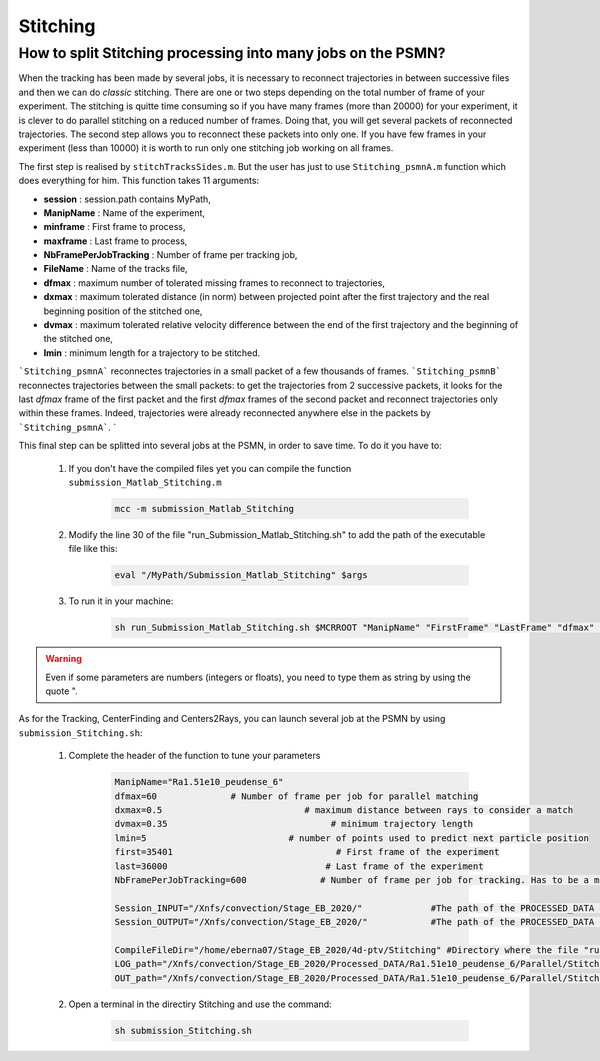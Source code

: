 .. _StitchingPSMN:

Stitching
==========

How to split Stitching processing into many jobs on the PSMN?
--------------------------------------------------------------

When the tracking has been made by several jobs, it is necessary to reconnect trajectories in between successive files and then we can do *classic* stitching. There are one or two steps depending on the total number of frame of your experiment. The stitching is quitte time consuming so if you have many frames (more than 20000) for your experiment, it is clever to do parallel stitching on a reduced number of frames. Doing that, you will get several packets of reconnected trajectories. The second step allows you to reconnect these packets into only one. If you have few frames in your experiment (less than 10000) it is worth to run only one stitching job working on all frames.

.. example::
    If you have 50000 frames per experiment and that the tracking was done on packets of 1000 frames, you can run 25 jobs doing stitching on packets of 2000 frames using ```Stitching_psmnA.m` function and then reconnect all the packet into one using ```Stitching_psmnB.m```. 

The first step is realised by ``stitchTracksSides.m``. But the user has just to use ``Stitching_psmnA.m`` function which does everything for him. This function takes 11 arguments:

- **session**                : session.path contains MyPath,
- **ManipName**              : Name of the experiment,
- **minframe**               : First frame to process,
- **maxframe**               : Last frame to process,
- **NbFramePerJobTracking**  : Number of frame per tracking job,
- **FileName**               : Name of the tracks file,
- **dfmax**                  : maximum number of tolerated missing frames to reconnect to trajectories,
- **dxmax**                  : maximum tolerated distance (in norm) between projected point after the first trajectory and the real beginning position of the stitched one,
- **dvmax**                  : maximum tolerated relative velocity difference between the end of the first trajectory and the beginning of the stitched one,
- **lmin**                   : minimum length for a trajectory to be stitched. 

```Stitching_psmnA``` reconnectes trajectories in a small packet of a few thousands of frames. ```Stitching_psmnB``` reconnectes trajectories between the small packets: to get the trajectories from 2 successive packets, it looks for the last *dfmax* frame of the first packet and the first *dfmax* frames of the second packet and reconnect trajectories only within these frames. Indeed, trajectories were already reconnected anywhere else in the packets by ```Stitching_psmnA```.
`

This final step can be splitted into several jobs at the PSMN, in order to save time. To do it you have to:

    1. If you don't have the compiled files yet you can compile the function ``submission_Matlab_Stitching.m``

        .. code-block:: matlab
            
            mcc -m submission_Matlab_Stitching
        
    2. Modify the line 30 of the file "run_Submission_Matlab_Stitching.sh" to add the path of the executable file like this:

        .. code-block:: bash

            eval "/MyPath/Submission_Matlab_Stitching" $args

    3. To run it in your machine:

        .. code-block:: bash

            sh run_Submission_Matlab_Stitching.sh $MCRROOT "ManipName" "FirstFrame" "LastFrame" "dfmax" "dxmax" "dvmax" "lmin" "Session_INPUT" "Session_OUTPUT"
            
            
.. warning:: 
	
	Even if some parameters are numbers (integers or floats), you need to type them as string by using the quote ".
	
	
As for the Tracking, CenterFinding and Centers2Rays, you can launch several job at the PSMN by using ``submission_Stitching.sh``:
		
		1. Complete the header of the function to tune your parameters 
		
		    .. code-block:: bash 
		
			    ManipName="Ra1.51e10_peudense_6"
			    dfmax=60              # Number of frame per job for parallel matching
			    dxmax=0.5                           # maximum distance between rays to consider a match
			    dvmax=0.35                               # minimum trajectory length
			    lmin=5                           # number of points used to predict next particle position
			    first=35401                               # First frame of the experiment                                                                                           
			    last=36000                              # Last frame of the experiment
			    NbFramePerJobTracking=600              # Number of frame per job for tracking. Has to be a multiple of NbFramePerJob

			    Session_INPUT="/Xnfs/convection/Stage_EB_2020/"		#The path of the PROCESSED_DATA directory, where tge file track_x_x.h5 are 
			    Session_OUTPUT="/Xnfs/convection/Stage_EB_2020/"		#The path of the PROCESSED_DATA directory, where the StitchA_x_x.h5 will be  

			    CompileFileDir="/home/eberna07/Stage_EB_2020/4d-ptv/Stitching" #Directory where the file "run_Submission_Matlab_Stitching.sh" is
			    LOG_path="/Xnfs/convection/Stage_EB_2020/Processed_DATA/Ra1.51e10_peudense_6/Parallel/Stitching/LOG"	#Log directory
			    OUT_path="/Xnfs/convection/Stage_EB_2020/Processed_DATA/Ra1.51e10_peudense_6/Parallel/Stitching/OUT"	#Matlab output directory

		2. Open a terminal in the directiry Stitching and use the command: 
		
		    .. code-block:: bash 
		
			    sh submission_Stitching.sh 
			

